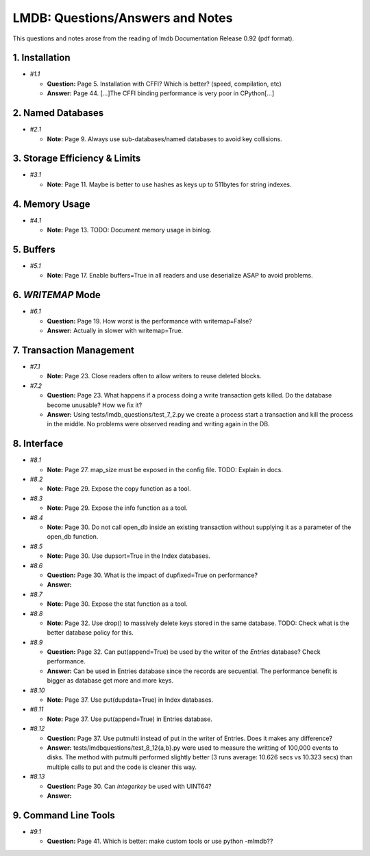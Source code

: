 LMDB: Questions/Answers and Notes
=================================

This questions and notes arose from the reading of lmdb Documentation
Release 0.92 (pdf format).

1. Installation
---------------

- `#1.1`

  - **Question:** Page 5. Installation with CFFI? Which is better?
    (speed, compilation, etc)

  - **Answer:** Page 44. [...]The CFFI binding performance is very poor
    in CPython[...]


2. Named Databases
------------------

- `#2.1`

  - **Note:** Page 9. Always use sub-databases/named databases to avoid
    key collisions.


3. Storage Efficiency & Limits
------------------------------

- `#3.1`

  - **Note:** Page 11. Maybe is better to use hashes as keys up to
    511bytes for string indexes.


4. Memory Usage
---------------

- `#4.1`

  - **Note:** Page 13. TODO: Document memory usage in binlog.


5. Buffers
----------

- `#5.1`

  - **Note:** Page 17. Enable buffers=True in all readers and use
    deserialize ASAP to avoid problems.


6. `WRITEMAP` Mode
------------------

- `#6.1`

  - **Question:** Page 19. How worst is the performance with
    writemap=False?

  - **Answer:** Actually in slower with writemap=True.


7. Transaction Management
-------------------------

- `#7.1`

  - **Note:** Page 23. Close readers often to allow writers to reuse
    deleted blocks.


- `#7.2`

  - **Question:** Page 23. What happens if a process doing a write
    transaction gets killed. Do the database become unusable? How we fix
    it?

  - **Answer:** Using tests/lmdb_questions/test_7_2.py we create a process
    start a transaction and kill the process in the middle. No problems
    were observed reading and writing again in the DB.


8. Interface
------------


- `#8.1`

  - **Note:** Page 27. map_size must be exposed in the config file.
    TODO: Explain in docs.

- `#8.2`

  - **Note:** Page 29. Expose the copy function as a tool.

- `#8.3`

  - **Note:** Page 29. Expose the info function as a tool.

- `#8.4`

  - **Note:** Page 30. Do not call open_db inside an existing
    transaction without supplying it as a parameter of the open_db
    function.

- `#8.5`

  - **Note:** Page 30. Use dupsort=True in the Index databases.

- `#8.6`

  - **Question:** Page 30. What is the impact of dupfixed=True on performance?

  - **Answer:** 

- `#8.7`

  - **Note:** Page 30. Expose the stat function as a tool.

- `#8.8`

  - **Note:** Page 32. Use drop() to massively delete keys stored in the
    same database.  TODO: Check what is the better database policy for
    this.

- `#8.9`

  - **Question:** Page 32. Can put(append=True) be used by the writer
    of the `Entries` database? Check performance.

  - **Answer:** Can be used in Entries database since the records are
    secuential.  The performance benefit is bigger as database get more
    and more keys.

- `#8.10`

  - **Note:** Page 37. Use put(dupdata=True) in Index databases.

- `#8.11`

  - **Note:** Page 37. Use put(append=True) in Entries database.

- `#8.12`

  - **Question:** Page 37. Use putmulti instead of put in the writer of
    Entries.  Does it makes any difference?

  - **Answer:** tests/lmdbquestions/test_8_12{a,b}.py were used to
    measure the writting of 100,000 events to disks. The method with
    putmulti performed slightly better (3 runs average: 10.626 secs vs
    10.323 secs) than multiple calls to put and the code is cleaner this
    way.


- `#8.13`

  - **Question:** Page 30. Can `integerkey` be used with UINT64?

  - **Answer:**  


9. Command Line Tools
---------------------


- `#9.1`

  - **Question:** Page 41. Which is better: make custom tools or use
    python -mlmdb??

